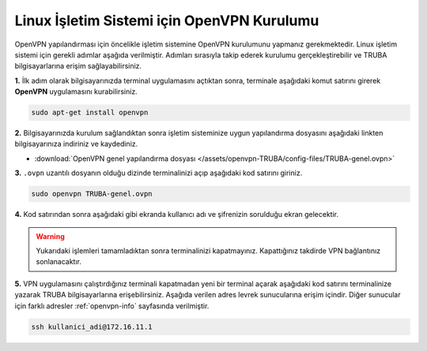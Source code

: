 ===========================================
Linux İşletim Sistemi için OpenVPN Kurulumu
===========================================

OpenVPN yapılandırması için öncelikle işletim sistemine OpenVPN kurulumunu yapmanız gerekmektedir. Linux işletim sistemi için gerekli adımlar aşağıda verilmiştir. Adımları sırasıyla takip ederek kurulumu gerçekleştirebilir ve TRUBA bilgisayarlarına erişim sağlayabilirsiniz.

**1.** İlk adım olarak bilgisayarınızda terminal uygulamasını açtıktan sonra, terminale aşağıdaki komut satırını girerek **OpenVPN** uygulamasını kurabilirsiniz. 

.. code-block:: bash
     
	sudo apt-get install openvpn 

**2.** Bilgisayarınızda kurulum sağlandıktan sonra işletim sisteminize uygun yapılandırma dosyasını aşağıdaki linkten bilgisayarınıza indiriniz ve kaydediniz.

* :download:`OpenVPN genel yapılandırma dosyası </assets/openvpn-TRUBA/config-files/TRUBA-genel.ovpn>`

**3.** ``.ovpn`` uzantılı dosyanın olduğu dizinde terminalinizi açıp aşağıdaki kod satırını giriniz.

.. code-block:: bash
     
	sudo openvpn TRUBA-genel.ovpn 

**4.** Kod satırından sonra aşağıdaki gibi ekranda kullanıcı adı ve şifrenizin sorulduğu ekran gelecektir. 

.. image:: /assets/openvpn-TRUBA/images/openvpn-linux.png   
   :width: 1000

.. warning:: 

	Yukarıdaki işlemleri tamamladıktan sonra terminalinizi kapatmayınız. Kapattığınız takdirde VPN bağlantınız sonlanacaktır.

**5.** VPN uygulamasını çalıştırdığınız terminali kapatmadan yeni bir terminal açarak aşağıdaki kod satırını terminalinize yazarak TRUBA bilgisayarlarına erişebilirsiniz. Aşağıda verilen adres levrek sunucularına erişim içindir. Diğer sunucular için farklı adresler :ref:`openvpn-info` sayfasında verilmiştir.

.. code-block:: bash
     
	ssh kullanici_adi@172.16.11.1    
